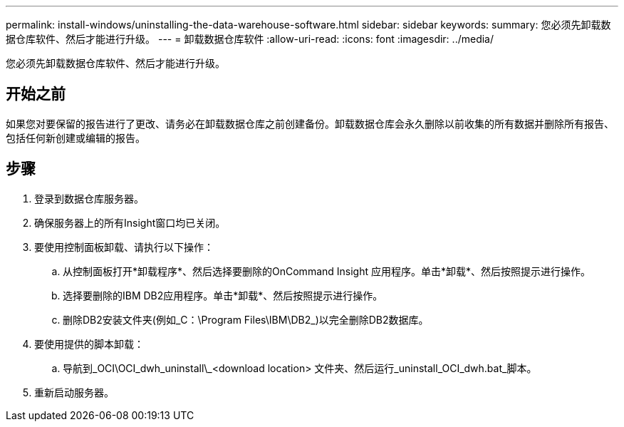 ---
permalink: install-windows/uninstalling-the-data-warehouse-software.html 
sidebar: sidebar 
keywords:  
summary: 您必须先卸载数据仓库软件、然后才能进行升级。 
---
= 卸载数据仓库软件
:allow-uri-read: 
:icons: font
:imagesdir: ../media/


[role="lead"]
您必须先卸载数据仓库软件、然后才能进行升级。



== 开始之前

如果您对要保留的报告进行了更改、请务必在卸载数据仓库之前创建备份。卸载数据仓库会永久删除以前收集的所有数据并删除所有报告、包括任何新创建或编辑的报告。



== 步骤

. 登录到数据仓库服务器。
. 确保服务器上的所有Insight窗口均已关闭。
. 要使用控制面板卸载、请执行以下操作：
+
.. 从控制面板打开*卸载程序*、然后选择要删除的OnCommand Insight 应用程序。单击*卸载*、然后按照提示进行操作。
.. 选择要删除的IBM DB2应用程序。单击*卸载*、然后按照提示进行操作。
.. 删除DB2安装文件夹(例如_C：\Program Files\IBM\DB2_)以完全删除DB2数据库。


. 要使用提供的脚本卸载：
+
.. 导航到_OCI\OCI_dwh_uninstall\_<download location> 文件夹、然后运行_uninstall_OCI_dwh.bat_脚本。


. 重新启动服务器。

